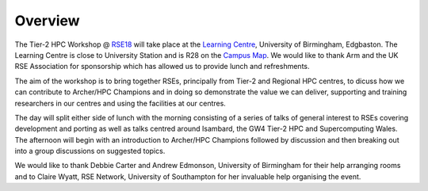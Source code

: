 Overview
========

The Tier-2 HPC Workshop @ `RSE18 <http://rse.ac.uk/conf2018>`_ will take place at the `Learning Centre <https://www.birmingham.ac.uk/maps/buildings/edgbaston-campus/red-zone/learning-centre.aspx>`_, University of Birmingham, Edgbaston.  The Learning Centre is close to University Station and is R28 on the `Campus Map <https://www.birmingham.ac.uk/visit/maps-and-directions.aspx>`_.  We would like to thank Arm and the UK RSE Association for sponsorship which has allowed us to provide lunch and refreshments.

The aim of the workshop is to bring together RSEs, principally from Tier-2 and Regional HPC centres, to dicuss how we can contribute to Archer/HPC Champions and in doing so demonstrate the value we can deliver, supporting and training researchers in our centres and using the facilities at our centres.

The day will split either side of lunch with the morning consisting of a series of talks of general interest to RSEs covering development and porting as well as talks centred around Isambard, the GW4 Tier-2 HPC and Supercomputing Wales.
The afternoon will begin with an introduction to Archer/HPC Champions followed by discussion and then breaking out into a group discussions on suggested topics.

We would like to thank Debbie Carter and Andrew Edmonson, University of Birmingham for their help arranging rooms and to Claire Wyatt, RSE Network, University of Southampton for her invaluable help organising the event. 
